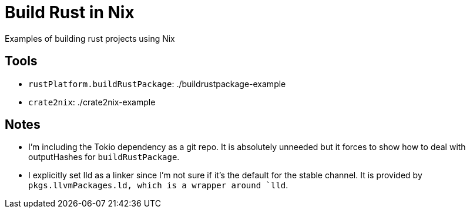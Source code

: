 = Build Rust in Nix

Examples of building rust projects using Nix

== Tools
* `rustPlatform.buildRustPackage`: ./buildrustpackage-example
* `crate2nix`: ./crate2nix-example

== Notes
* I'm including the Tokio dependency as a git repo. It is absolutely unneeded but it forces to show how to deal with outputHashes for `buildRustPackage`.

* I explicitly set lld as a linker since I'm not sure if it's the default for the stable channel. It is [.underline]#provided by `pkgs.llvmPackages.ld#, which is a wrapper around `lld`.
